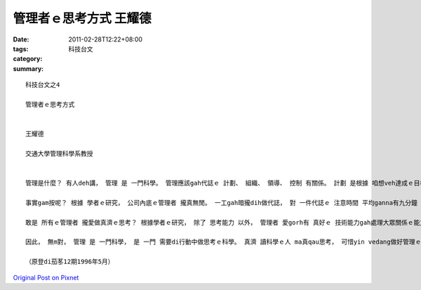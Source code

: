 管理者ｅ思考方式  王耀德
###################################

:date: 2011-02-28T12:22+08:00
:tags: 
:category: 科技台文
:summary: 


:: 

  科技台文之4

  管理者ｅ思考方式


  王耀德

  交通大學管理科學系教授


  管理是什麼？ 有人deh講， 管理 是 一門科學。 管理應該gah代誌ｅ 計劃、 組織、 領導、 控制 有關係。 計劃 是根據 咱想veh達成ｅ目標， 想好所有應該做ｅ活動 是什麼。 組織 是 想好咱veh做ｅ活動 到底veh按怎做， 需要 什麼 人力gah物力。 領導 是 想辦法 ho人edang認真gah拍拼 去做代誌。控制 當然是 去檢查 咱所做ｅ活動 到底有 達成咱ｅ目標 無。 按呢 看起來，veh做好 管理ｅ kangkue 真需要 思考ｅ功夫， 因為 代誌ｅ 計劃、 組織、 領導、 gah 控制 攏愛用腦筋。 做管理kangkue ｅ人 應該有 真濟時間， edang靜靜去思考。

  事實gam按呢？ 根據 學者ｅ研究， 公司內底ｅ管理者 攏真無閒。 一工gah暗攏dih做代誌， 對 一件代誌ｅ 注意時間 平均ganna有九分鐘 lan na，根本dor無法度 去做長時間 kah完整ｅ 思考。 按呢， 到底 做管理kangkue ｅ人annua去思考？ 無思考， 哪有可能 計劃、 組織、 領導、 gah控制？ 其實，管理者 ma是 愛用腦筋 思考， 只不過yin ｅ思考方式 gah咱 無仝款 而已。管理者 用行動 去思考 比坐ｅ 用心思考 kah濟。 一個人 坐ｅ思考時陣， edang處理真濟ｅ資訊， edang用理論 去做分析。 按呢ｅ思考 需要kah長ｅ時間， 需要用kah濟ｅ心思。 管理者ｅ思考方式 是 一面思考 一面採取行動：先做 一點仔思考， dor去 採取行動， 根據 行動結果 所產生ｅ資訊， 修正家己ｅ思考。 行動gah思考 結合起來， 因此 di真短ｅ時間， dor edang按代誌ｅ 計劃、 組織、 領導、 gah控制 做好。 比一個例， 咱dih練pah槍ｅ時， edang用二種方法 來調整 槍頭ｅ方向。 一個 是 用真科學ｅ方法， 測量距離、風向、 風速， 用 數學公式 來計算 槍頭瞄準ｅ 方向gah角度。 另外 一個方法， dor是 做大約ｅ瞄準， 拍一槍看mai， 按標兵 報轉來ｅ結果 調整風向。頭一個方法 愛kah用心， 用kah濟ｅ時間， 處理kah濟ｅ資訊。 第二個方法，結合行動gah思考， 真緊dor edang拍著目標。 由此可見， 行動中ｅ 思考方式 kah適合 真無閒無時間ｅ管理者。

  敢是 所有ｅ管理者 攏愛做真濟ｅ思考？ 根據學者ｅ研究， 除了 思考能力 以外， 管理者 愛gorh有 真好ｅ 技術能力gah處理大眾關係ｅ能力。 公司內底， 愈低級ｅ 管理者， 愈需要 技術能力， 愈guan級ｅ 管理者， 愈需要思考能力， 不管guan級 a低級， 攏需要 大眾關係ｅ 能力。 可見， ganna有 科學技術ｅ知識， vedang ho一個人 做kah guan級ｅ管理者。 除了vat技術以外， gorh愛有 思考ｅ能力。

  因此， 無m對， 管理 是 一門科學， 是 一門 需要di行動中做思考ｅ科學。 真濟 讀科學ｅ人 ma真qau思考， 可惜yin vedang做好管理ｅ kangkue，因為yin ve曉 一方面行動 一面思考， 所以 m是 所有ｅ人攏edang做 管理者。 請你自問， 你ｅ思考方式 是m是 行動中ｅ思考？ 若是， 緊去開公司， 做頭家， 一定大趁錢。

  （原登di茄苳12期1996年5月）




`Original Post on Pixnet <http://daiqi007.pixnet.net/blog/post/34076143>`_